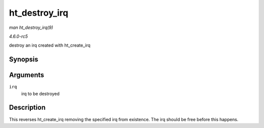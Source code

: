 .. -*- coding: utf-8; mode: rst -*-

.. _API-ht-destroy-irq:

==============
ht_destroy_irq
==============

*man ht_destroy_irq(9)*

*4.6.0-rc5*

destroy an irq created with ht_create_irq


Synopsis
========

.. c:function:: void ht_destroy_irq( unsigned int irq )

Arguments
=========

``irq``
    irq to be destroyed


Description
===========

This reverses ht_create_irq removing the specified irq from existence.
The irq should be free before this happens.


.. ------------------------------------------------------------------------------
.. This file was automatically converted from DocBook-XML with the dbxml
.. library (https://github.com/return42/sphkerneldoc). The origin XML comes
.. from the linux kernel, refer to:
..
.. * https://github.com/torvalds/linux/tree/master/Documentation/DocBook
.. ------------------------------------------------------------------------------
